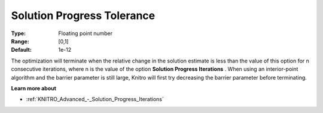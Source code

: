 .. _KNITRO_Advanced_-_SolutionProgressTol:


Solution Progress Tolerance
===========================



:Type:	Floating point number	
:Range:	[0,1]	
:Default:	1e-12	



The optimization will terminate when the relative change in the solution estimate is less than the value of this option for n consecutive iterations, where n is the value of the option **Solution Progress Iterations** . When using an interior-point algorithm and the barrier parameter is still large, Knitro will first try decreasing the barrier parameter before terminating.



**Learn more about** 

*	:ref:`KNITRO_Advanced_-_Solution_Progress_Iterations` 



